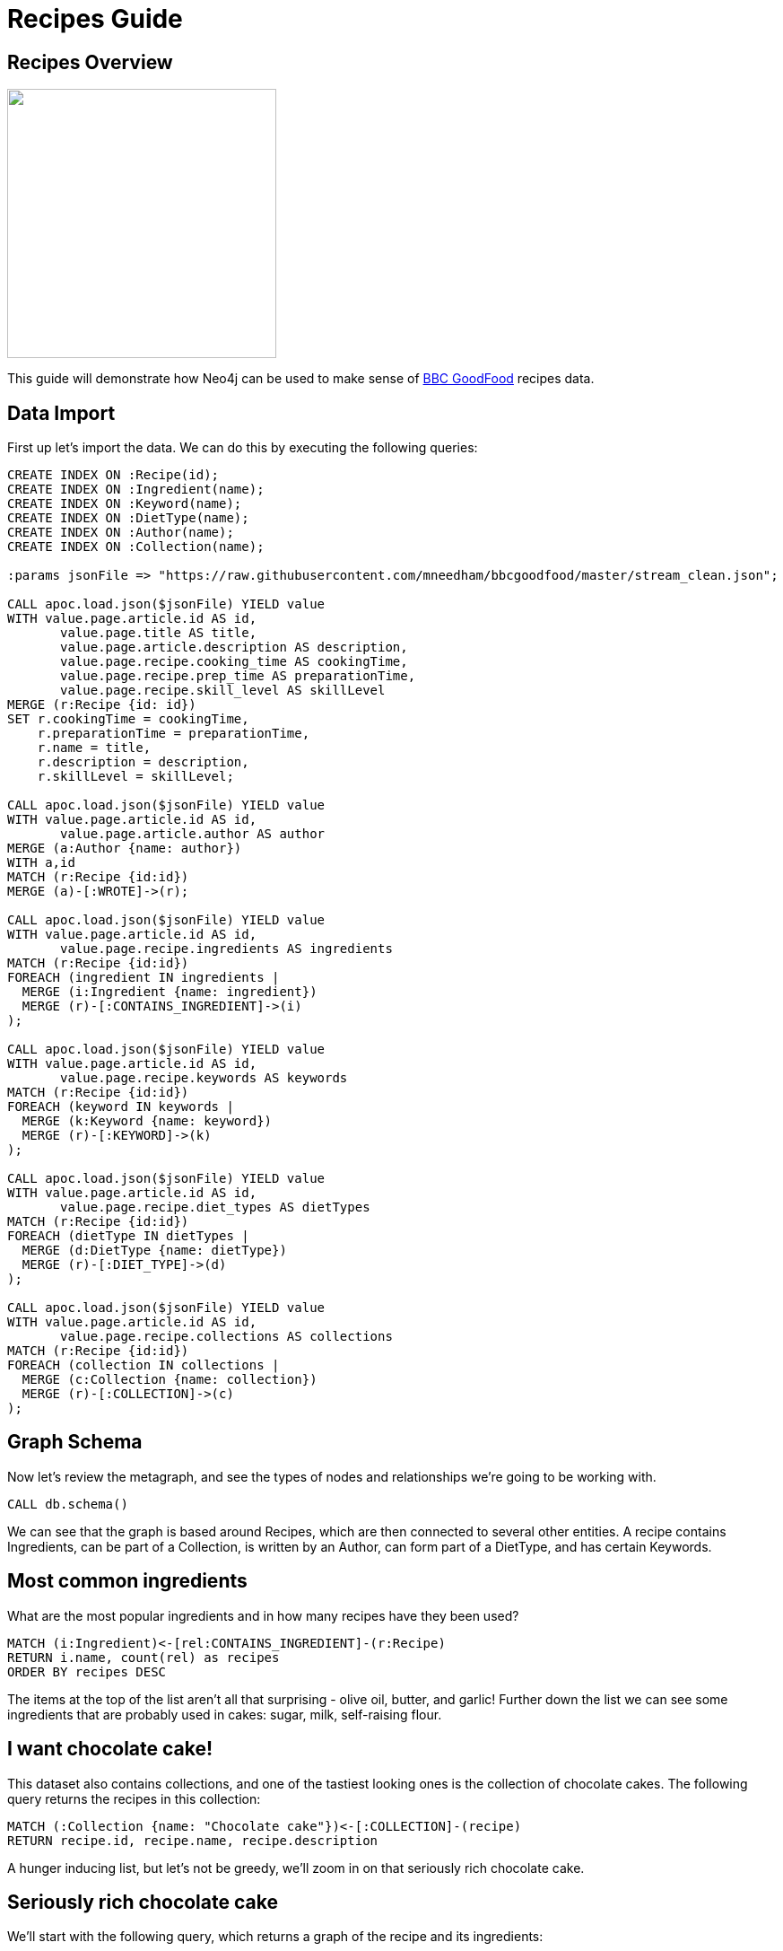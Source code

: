 = Recipes Guide

:neo4j-version: 3.5.3
:author: Mark Needham
:twitter: @markhneedham

== Recipes Overview


++++
<div class="col-lg-6">
++++

[subs=attributes]
++++
<img width="300px" src="https://www.bbcgoodfood.com/sites/default/files/styles/recipe/public/recipe/recipe-image/2019/01/dark-chocolate-pudding-with-malted-cream.jpg" class="img-responsive">
++++

++++
</div>
++++

++++
<div class="col-lg-6">
++++

This guide will demonstrate how Neo4j can be used to make sense of https://www.bbcgoodfood.com/[BBC GoodFood^] recipes data.


++++
</div>
++++

== Data Import

First up let's import the data.
We can do this by executing the following queries:

[source, cypher]
----
CREATE INDEX ON :Recipe(id);
CREATE INDEX ON :Ingredient(name);
CREATE INDEX ON :Keyword(name);
CREATE INDEX ON :DietType(name);
CREATE INDEX ON :Author(name);
CREATE INDEX ON :Collection(name);

:params jsonFile => "https://raw.githubusercontent.com/mneedham/bbcgoodfood/master/stream_clean.json";

CALL apoc.load.json($jsonFile) YIELD value
WITH value.page.article.id AS id,
       value.page.title AS title,
       value.page.article.description AS description,
       value.page.recipe.cooking_time AS cookingTime,
       value.page.recipe.prep_time AS preparationTime,
       value.page.recipe.skill_level AS skillLevel
MERGE (r:Recipe {id: id})
SET r.cookingTime = cookingTime,
    r.preparationTime = preparationTime,
    r.name = title,
    r.description = description,
    r.skillLevel = skillLevel;

CALL apoc.load.json($jsonFile) YIELD value
WITH value.page.article.id AS id,
       value.page.article.author AS author
MERGE (a:Author {name: author})
WITH a,id
MATCH (r:Recipe {id:id})
MERGE (a)-[:WROTE]->(r);

CALL apoc.load.json($jsonFile) YIELD value
WITH value.page.article.id AS id,
       value.page.recipe.ingredients AS ingredients
MATCH (r:Recipe {id:id})
FOREACH (ingredient IN ingredients |
  MERGE (i:Ingredient {name: ingredient})
  MERGE (r)-[:CONTAINS_INGREDIENT]->(i)
);

CALL apoc.load.json($jsonFile) YIELD value
WITH value.page.article.id AS id,
       value.page.recipe.keywords AS keywords
MATCH (r:Recipe {id:id})
FOREACH (keyword IN keywords |
  MERGE (k:Keyword {name: keyword})
  MERGE (r)-[:KEYWORD]->(k)
);

CALL apoc.load.json($jsonFile) YIELD value
WITH value.page.article.id AS id,
       value.page.recipe.diet_types AS dietTypes
MATCH (r:Recipe {id:id})
FOREACH (dietType IN dietTypes |
  MERGE (d:DietType {name: dietType})
  MERGE (r)-[:DIET_TYPE]->(d)
);

CALL apoc.load.json($jsonFile) YIELD value
WITH value.page.article.id AS id,
       value.page.recipe.collections AS collections
MATCH (r:Recipe {id:id})
FOREACH (collection IN collections |
  MERGE (c:Collection {name: collection})
  MERGE (r)-[:COLLECTION]->(c)
);
----


== Graph Schema

Now let's review the metagraph, and see the types of nodes and relationships we're going to be working with.

[source,cypher]
----
CALL db.schema()
----

We can see that the graph is based around Recipes, which are then connected to several other entities.
A recipe contains Ingredients, can be part of a Collection, is written by an Author, can form part of a DietType, and has certain Keywords.

== Most common ingredients

What are the most popular ingredients and in how many recipes have they been used?

[source,cypher]
----
MATCH (i:Ingredient)<-[rel:CONTAINS_INGREDIENT]-(r:Recipe)
RETURN i.name, count(rel) as recipes
ORDER BY recipes DESC
----

The items at the top of the list aren't all that surprising - olive oil, butter, and garlic!
Further down the list we can see some ingredients that are probably used in cakes: sugar, milk, self-raising flour.

== I want chocolate cake!

This dataset also contains collections, and one of the tastiest looking ones is the collection of chocolate cakes.
The following query returns the recipes in this collection:

[source, cypher]
----
MATCH (:Collection {name: "Chocolate cake"})<-[:COLLECTION]-(recipe)
RETURN recipe.id, recipe.name, recipe.description
----

A hunger inducing list, but let's not be greedy, we'll zoom in on that seriously rich chocolate cake.

== Seriously rich chocolate cake

We'll start with the following query, which returns a graph of the recipe and its ingredients:

[source, cypher]
----
MATCH path = (r:Recipe {id:'97123'})-[:CONTAINS_INGREDIENT]->(i:Ingredient)
RETURN path
----

== Are there any similar cakes to this one?

Ok so we've now baked this cake a few times and while it was delicious, we'd like to try out some other recipes.
What other cake are there similar to this one?

[source, cypher]
----
MATCH (r:Recipe {id:'97123'})-[:CONTAINS_INGREDIENT]->(i:Ingredient)<-[:CONTAINS_INGREDIENT]-(rec:Recipe)
RETURN rec.id, rec.name, collect(i.name) AS commonIngredients
ORDER BY size(commonIngredients) DESC
LIMIT 10
----

The query above:

* finds all the ingredients in the seriously rich chocolate cake
* finds other recipes that also contain these ingredients
* returns the recipes that contain the most common ingredients

== What other recipes has the author published?

Another type of recommendation query would be to find the other recipes published by the author of seriously rich chocolate cake.
The following query does this:

[source, cypher]
----
MATCH (rec:Recipe)<-[:WROTE]-(a:Author)-[:WROTE]->(r:Recipe {id:'97123'})
RETURN rec.id, rec.name, rec.description
----

== What can I make with the ingredients in my kitchen?
=== Show me the chillis

[source, cypher]
----
MATCH (r:Recipe)
WHERE (r)-[:CONTAINS_INGREDIENT]->(:Ingredient {name: "chilli"})
RETURN r.name AS recipe,
       [(r)-[:CONTAINS_INGREDIENT]->(i) | i.name]
       AS ingredients
----

== What can I make with the ingredients in my kitchen?
=== Recipes with multiple ingredients (Part 1)

[source,cypher]
----
MATCH (r:Recipe)
WHERE (r)-[:CONTAINS_INGREDIENT]->(:Ingredient {name: "chilli"})
AND   (r)-[:CONTAINS_INGREDIENT]->(:Ingredient {name: "prawn"})
RETURN r.name AS recipe,
       [(r)-[:CONTAINS_INGREDIENT]->(i) | i.name]
       AS ingredients
LIMIT 20
----

== What can I make with the ingredients in my kitchen?
=== Recipes with multiple ingredients (Part 2)

[source,cypher]
----
:param ingredients =>   ["chilli", "prawn"];
----

[source,cypher]
----
MATCH (r:Recipe)
WHERE all(i in $ingredients WHERE exists(
  (r)-[:CONTAINS_INGREDIENT]->(:Ingredient {name: i})))
RETURN r.name AS recipe,
       [(r)-[:CONTAINS_INGREDIENT]->(i) | i.name]
       AS ingredients
ORDER BY size(ingredients)
LIMIT 20
----

== Mark's allergic to all the things

[source,cypher]
----
:param allergens =>   ["egg", "milk"];
:param ingredients => ["coconut milk", "rice"];
----

[source, cypher]
----
MATCH (r:Recipe)

WHERE all(i in $ingredients WHERE exists(
  (r)-[:CONTAINS_INGREDIENT]->(:Ingredient {name: i})))
AND none(i in $allergens WHERE exists(
  (r)-[:CONTAINS_INGREDIENT]->(:Ingredient {name: i})))

RETURN r.name AS recipe,
       [(r)-[:CONTAINS_INGREDIENT]->(i) | i.name]
       AS ingredients
ORDER BY size(ingredients)
LIMIT 20
----
